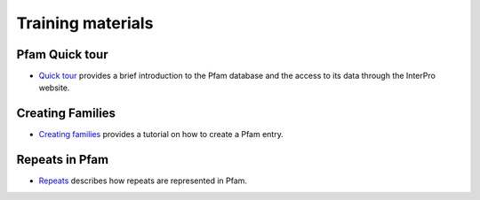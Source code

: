 .. _training:

******************
Training materials
******************


Pfam Quick tour
===============

* `Quick tour <https://www.ebi.ac.uk/training-beta/online/courses/pfam-quick-tour>`_ provides a brief introduction to the Pfam database and the access to its data through the InterPro website.



Creating Families
=================
 
* `Creating families <https://www.ebi.ac.uk/training-beta/online/courses/pfam-creating-protein-families>`_ provides a tutorial on how to create a Pfam entry.



Repeats in Pfam
===============

* `Repeats <https://www.ebi.ac.uk/training-beta/online/courses/repeats-in-pfam>`_ describes how repeats are represented in Pfam. 
